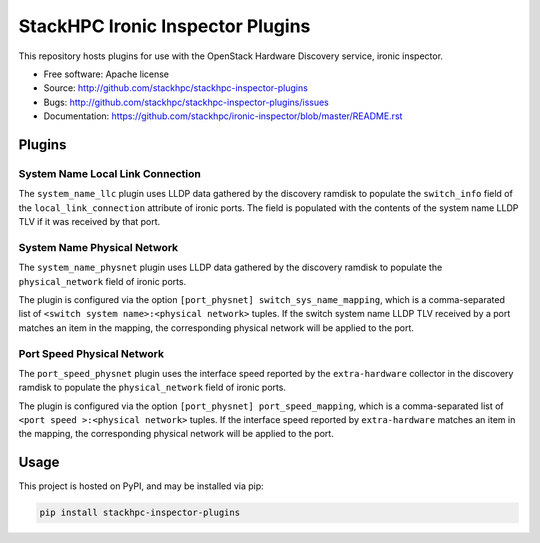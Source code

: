 =================================
StackHPC Ironic Inspector Plugins
=================================

This repository hosts plugins for use with the OpenStack Hardware Discovery
service, ironic inspector.

* Free software: Apache license
* Source: http://github.com/stackhpc/stackhpc-inspector-plugins
* Bugs: http://github.com/stackhpc/stackhpc-inspector-plugins/issues
* Documentation: https://github.com/stackhpc/ironic-inspector/blob/master/README.rst

Plugins
=======

System Name Local Link Connection
---------------------------------

The ``system_name_llc`` plugin uses LLDP data gathered by the discovery ramdisk
to populate the ``switch_info`` field of the ``local_link_connection``
attribute of ironic ports.  The field is populated with the contents of the
system name LLDP TLV if it was received by that port.

System Name Physical Network
----------------------------

The ``system_name_physnet`` plugin uses LLDP data gathered by the discovery
ramdisk to populate the ``physical_network`` field of ironic ports.

The plugin is configured via the option ``[port_physnet]
switch_sys_name_mapping``, which is a comma-separated list of ``<switch system
name>:<physical network>`` tuples.  If the switch system name LLDP TLV received
by a port matches an item in the mapping, the corresponding physical network
will be applied to the port.

Port Speed Physical Network
---------------------------

The ``port_speed_physnet`` plugin uses the interface speed reported by the
``extra-hardware`` collector in the discovery ramdisk to populate the
``physical_network`` field of ironic ports.

The plugin is configured via the option ``[port_physnet]
port_speed_mapping``, which is a comma-separated list of ``<port speed
>:<physical network>`` tuples.  If the interface speed reported by
``extra-hardware`` matches an item in the mapping, the corresponding physical
network will be applied to the port.

Usage
=====

This project is hosted on PyPI, and may be installed via pip:

.. code-block::

   pip install stackhpc-inspector-plugins
